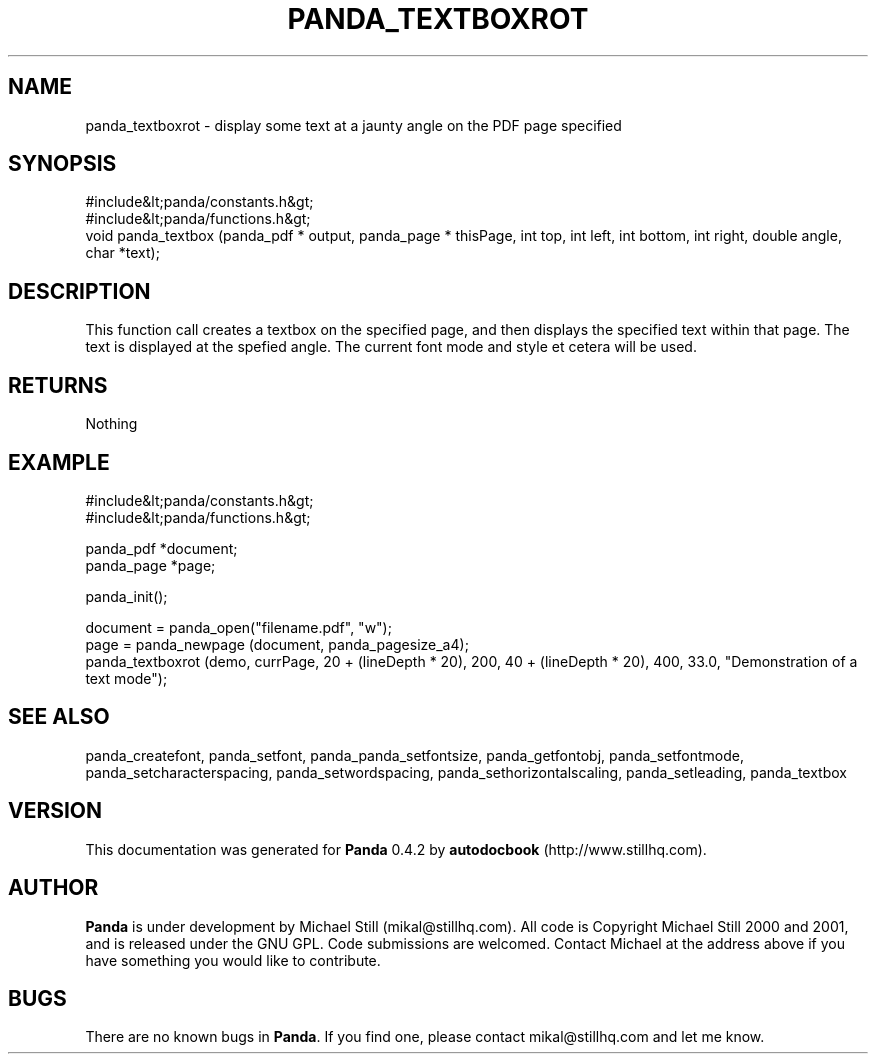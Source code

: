 .\" This manpage has been automatically generated by docbook2man 
.\" from a DocBook document.  This tool can be found at:
.\" <http://shell.ipoline.com/~elmert/comp/docbook2X/> 
.\" Please send any bug reports, improvements, comments, patches, 
.\" etc. to Steve Cheng <steve@ggi-project.org>.
.TH "PANDA_TEXTBOXROT" "3" "16 May 2003" "" ""

.SH NAME
panda_textboxrot \- display some text at a jaunty angle on the PDF page specified
.SH SYNOPSIS

.nf
 #include&lt;panda/constants.h&gt;
 #include&lt;panda/functions.h&gt;
 void panda_textbox (panda_pdf * output, panda_page * thisPage, int top, int left, int bottom, int right, double angle, char *text);
.fi
.SH "DESCRIPTION"
.PP
This function call creates a textbox on the specified page, and then displays the specified text within that page. The text is displayed at the spefied angle. The current font mode and style et cetera will be used.
.SH "RETURNS"
.PP
Nothing
.SH "EXAMPLE"

.nf
 #include&lt;panda/constants.h&gt;
 #include&lt;panda/functions.h&gt;
 
 panda_pdf *document;
 panda_page *page;
 
 panda_init();
 
 document = panda_open("filename.pdf", "w");
 page = panda_newpage (document, panda_pagesize_a4);
 panda_textboxrot (demo, currPage, 20 + (lineDepth * 20), 200, 40 + (lineDepth * 20), 400, 33.0, "Demonstration of a text mode");
.fi
.SH "SEE ALSO"
.PP
panda_createfont, panda_setfont, panda_panda_setfontsize, panda_getfontobj, panda_setfontmode, panda_setcharacterspacing, panda_setwordspacing, panda_sethorizontalscaling, panda_setleading, panda_textbox
.SH "VERSION"
.PP
This documentation was generated for \fBPanda\fR 0.4.2 by \fBautodocbook\fR (http://www.stillhq.com).
.SH "AUTHOR"
.PP
\fBPanda\fR is under development by Michael Still (mikal@stillhq.com). All code is Copyright Michael Still 2000 and 2001,  and is released under the GNU GPL. Code submissions are welcomed. Contact Michael at the address above if you have something you would like to contribute.
.SH "BUGS"
.PP
There  are no known bugs in \fBPanda\fR. If you find one, please contact mikal@stillhq.com and let me know.

